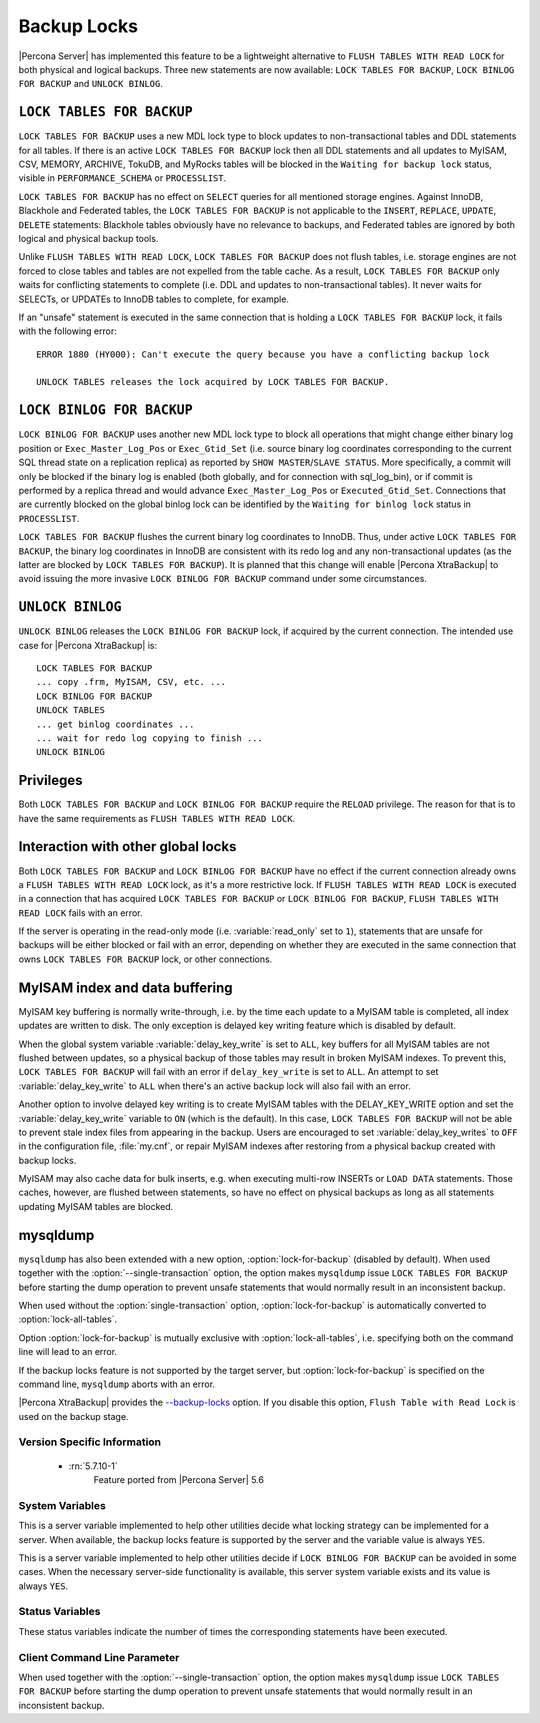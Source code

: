 .. _backup_locks:

==============
 Backup Locks
==============

|Percona Server| has implemented this feature to be a lightweight alternative to ``FLUSH TABLES WITH READ LOCK`` for both physical and logical backups. Three new statements are now available: ``LOCK TABLES FOR BACKUP``, ``LOCK BINLOG FOR BACKUP`` and ``UNLOCK BINLOG``.

``LOCK TABLES FOR BACKUP``
---------------------------

``LOCK TABLES FOR BACKUP`` uses a new MDL lock type to block updates to non-transactional tables and DDL statements for all tables. If there is an active ``LOCK TABLES FOR BACKUP`` lock then all DDL statements and all updates to MyISAM, CSV, MEMORY, ARCHIVE, TokuDB, and MyRocks tables will be blocked in the ``Waiting for backup lock`` status, visible in ``PERFORMANCE_SCHEMA`` or ``PROCESSLIST``.

``LOCK TABLES FOR BACKUP`` has no effect on ``SELECT`` queries for all mentioned storage engines. Against InnoDB, Blackhole and Federated tables, the ``LOCK TABLES FOR BACKUP`` is not applicable to the ``INSERT``, ``REPLACE``, ``UPDATE``, ``DELETE`` statements: Blackhole tables obviously have no relevance to backups, and Federated tables are ignored by both logical and physical backup tools. 

Unlike ``FLUSH TABLES WITH READ LOCK``, ``LOCK TABLES FOR BACKUP`` does not flush tables, i.e. storage engines are not forced to close tables and tables are not expelled from the table cache. As a result, ``LOCK TABLES FOR BACKUP`` only waits for conflicting statements to complete (i.e. DDL and updates to non-transactional tables). It never waits for SELECTs, or UPDATEs to InnoDB tables to complete, for example.

If an "unsafe" statement is executed in the same connection that is holding a ``LOCK TABLES FOR BACKUP`` lock, it fails with the following error: :: 

 ERROR 1880 (HY000): Can't execute the query because you have a conflicting backup lock

 UNLOCK TABLES releases the lock acquired by LOCK TABLES FOR BACKUP.

``LOCK BINLOG FOR BACKUP``
---------------------------

``LOCK BINLOG FOR BACKUP`` uses another new MDL lock type to block all operations that might change either binary log position or ``Exec_Master_Log_Pos`` or ``Exec_Gtid_Set`` (i.e. source binary log coordinates corresponding to the current SQL thread state on a replication replica) as reported by ``SHOW MASTER``/``SLAVE STATUS``. More specifically, a commit will only be blocked if the binary log is enabled (both globally, and for connection with sql_log_bin), or if commit is performed by a replica thread and would advance ``Exec_Master_Log_Pos`` or ``Executed_Gtid_Set``. Connections that are currently blocked on the global binlog lock can be identified by the ``Waiting for binlog lock`` status in ``PROCESSLIST``.

.. _backup-safe_binlog_information:

``LOCK TABLES FOR BACKUP`` flushes the current binary log coordinates to InnoDB. Thus, under active ``LOCK TABLES FOR BACKUP``, the binary log coordinates in InnoDB are consistent with its redo log and any non-transactional updates (as the latter are blocked by ``LOCK TABLES FOR BACKUP``). It is planned that this change will enable |Percona XtraBackup| to avoid issuing the more invasive ``LOCK BINLOG FOR BACKUP`` command under some circumstances.

``UNLOCK BINLOG``
------------------

``UNLOCK BINLOG`` releases the ``LOCK BINLOG FOR BACKUP`` lock, if acquired by the current connection. The intended use case for |Percona XtraBackup| is: :: 

  LOCK TABLES FOR BACKUP
  ... copy .frm, MyISAM, CSV, etc. ...
  LOCK BINLOG FOR BACKUP
  UNLOCK TABLES
  ... get binlog coordinates ...
  ... wait for redo log copying to finish ...
  UNLOCK BINLOG

Privileges
----------

Both ``LOCK TABLES FOR BACKUP`` and ``LOCK BINLOG FOR BACKUP`` require the ``RELOAD`` privilege. The reason for that is to have the same requirements as ``FLUSH TABLES WITH READ LOCK``.

Interaction with other global locks
-----------------------------------

Both ``LOCK TABLES FOR BACKUP`` and ``LOCK BINLOG FOR BACKUP`` have no effect if the current connection already owns a ``FLUSH TABLES WITH READ LOCK`` lock, as it's a more restrictive lock. If ``FLUSH TABLES WITH READ LOCK`` is executed in a connection that has acquired ``LOCK TABLES FOR BACKUP`` or ``LOCK BINLOG FOR BACKUP``, ``FLUSH TABLES WITH READ LOCK`` fails with an error.

If the server is operating in the read-only mode (i.e. :variable:`read_only` set to ``1``), statements that are unsafe for backups will be either blocked or fail with an error, depending on whether they are executed in the same connection that owns ``LOCK TABLES FOR BACKUP`` lock, or other connections.

MyISAM index and data buffering
-------------------------------

MyISAM key buffering is normally write-through, i.e. by the time each update to a MyISAM table is completed, all index updates are written to disk. The only exception is delayed key writing feature which is disabled by default. 

When the global system variable :variable:`delay_key_write` is set to ``ALL``, key buffers for all MyISAM tables are not flushed between updates, so a physical backup of those tables may result in broken MyISAM indexes. To prevent this, ``LOCK TABLES FOR BACKUP`` will fail with an error if ``delay_key_write`` is set to ``ALL``. An attempt to set :variable:`delay_key_write` to ``ALL`` when there's an active backup lock will also fail with an error. 

Another option to involve delayed key writing is to create MyISAM tables with the DELAY_KEY_WRITE option and set the :variable:`delay_key_write` variable to ``ON`` (which is the default). In this case, ``LOCK TABLES FOR BACKUP`` will not be able to prevent stale index files from appearing in the backup. Users are encouraged to set :variable:`delay_key_writes` to ``OFF`` in the configuration file, :file:`my.cnf`, or repair MyISAM indexes after restoring from a physical backup created with backup locks.

MyISAM may also cache data for bulk inserts, e.g. when executing multi-row INSERTs or ``LOAD DATA`` statements. Those caches, however, are flushed between statements, so have no effect on physical backups as long as all statements updating MyISAM tables are blocked.

mysqldump
---------

``mysqldump`` has also been extended with a new option, :option:`lock-for-backup` (disabled by default). When used together with the :option:`--single-transaction` option, the option makes ``mysqldump`` issue ``LOCK TABLES FOR BACKUP`` before starting the dump operation to prevent unsafe statements that would normally result in an inconsistent backup.

When used without the :option:`single-transaction` option, :option:`lock-for-backup` is automatically converted to :option:`lock-all-tables`.

Option :option:`lock-for-backup` is mutually exclusive with :option:`lock-all-tables`, i.e. specifying both on the command line will lead to an error. 

If the backup locks feature is not supported by the target server, but :option:`lock-for-backup` is specified on the command line, ``mysqldump`` aborts with an error.

|Percona XtraBackup| provides the `--backup-locks <https://www.percona.com/doc/percona-xtrabackup/2.4/innobackupex/innobackupex_option_reference.html#cmdoption-innobackupex-backup-locks>`_ option. If you disable this option, ``Flush Table with Read Lock`` is used on the backup stage.

Version Specific Information
============================

  * :rn:`5.7.10-1`
        Feature ported from |Percona Server| 5.6

System Variables
================

.. variable:: have_backup_locks

     :cli: Yes
     :conf: No
     :scope: Global
     :dyn: No
     :vartype: Boolean
     :default: YES

This is a server variable implemented to help other utilities decide what locking strategy can be implemented for a server. When available, the backup locks feature is supported by the server and the variable value is always ``YES``.

.. variable:: have_backup_safe_binlog_info

     :cli: Yes
     :conf: No
     :scope: Global
     :dyn: No
     :vartype: Boolean
     :default: YES

This is a server variable implemented to help other utilities decide if ``LOCK BINLOG FOR BACKUP`` can be avoided in some cases. When the necessary server-side functionality is available, this server system variable exists and its value is always ``YES``.

Status Variables
================

.. variable:: Com_lock_tables_for_backup

     :vartype: Numeric
     :scope: Global/Session

.. variable:: Com_lock_binlog_for_backup

     :vartype: Numeric
     :scope: Global/Session

.. variable:: Com_unlock_binlog

     :vartype: Numeric
     :scope: Global/Session

These status variables indicate the number of times the corresponding statements have been executed.

Client Command Line Parameter
=============================

.. option:: lock-for-backup

     :cli: Yes
     :scope: Global
     :dyn: No
     :vartype: String
     :default: Off

When used together with the :option:`--single-transaction` option, the option makes ``mysqldump`` issue ``LOCK TABLES FOR BACKUP`` before starting the dump operation to prevent unsafe statements that would normally result in an inconsistent backup.

